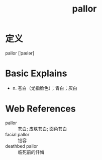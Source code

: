 #+title: pallor
#+roam_tags:英语单词

* 定义
  
pallor [ˈpælər]

* Basic Explains
- n. 苍白（尤指脸色）；青白；灰白

* Web References
- pallor :: 苍白; 皮肤苍白; 面色苍白
- facial pallor :: 铅容
- deathbed pallor :: 临死前的忏悔
